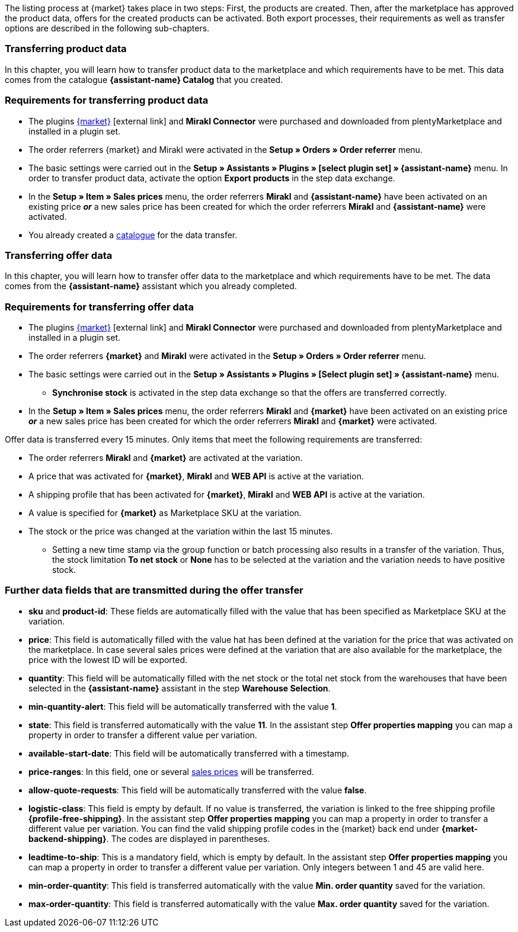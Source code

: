 The listing process at {market} takes place in two steps: First, the products are created. Then, after the marketplace has approved the product data, offers for the created products can be activated. Both export processes, their requirements as well as transfer options are described in the following sub-chapters.

[#transfer-product-data]
=== Transferring product data

In this chapter, you will learn how to transfer product data to the marketplace and which requirements have to be met. This data comes from the catalogue *{assistant-name} Catalog* that you created.

=== Requirements for transferring product data

* The plugins link:{marketplace-url}[{market}^]{nbsp}icon:external-link[] and *Mirakl Connector* were purchased and downloaded from plentyMarketplace and installed in a plugin set.
* The order referrers {market} and Mirakl were activated in the *Setup » Orders » Order referrer* menu.
* The basic settings were carried out in the *Setup » Assistants » Plugins » [select plugin set] » {assistant-name}* menu. In order to transfer product data, activate the option *Export products* in the step data exchange.
* In the *Setup » Item » Sales prices* menu, the order referrers *Mirakl* and *{assistant-name}* have been activated on an existing price *_or_* a new sales price has been created for which the order referrers *Mirakl* and *{assistant-name}* were activated.
* You already created a xref:data:marketplace-export.adoc#[catalogue] for the data transfer.

ifdef::conrad[]
[IMPORTANT]
.What connection exists between the offer fields, the product export field and the Marketplace SKU at the variation?
====
In general, the offer fields *sku* and *product-id* are always filled with the value that has been defined for the marketplace at the variation in the field *Marketplace SKU*.
The offer field *product-id-type* is transferred with the value *SHOP_SKU* by default.

// * If *SKU* is selected, the SKU from the marketplace has to be defined as Marketplace SKU at the variation.
// * If *EAN* is selected, the EAN of the variation has to be defined as Marketplace SKU at the variation. Please do not use this function, as it is not activated for the market.
// * If *ISBN* is selected, the ISBN of the variation has to be defined as Marketplace SKU at the variation. Please do not use this function, as it is not activated for the market.

The product export field *Product-ID (of the seller)* is filled depending on the catalogue settings.
During the first data transfer which takes place overnight, in plentymarkets, the Marketplace SKU at the variation is automatically created from the Variation ID. Alternatively, the Marketplace SKU can be defined via import or manually.
====
endif::conrad[]

ifdef::voelkner[]
[IMPORTANT]
.What connection exists between the offer fields, the product export field and the Marketplace SKU at the variation?
====
In general, the offer fields *sku* and *product-id* are always filled with the value that has been defined for the marketplace at the variation in the field *Marketplace SKU*.
The offer field *product-id-type* is transferred with the value *SHOP_SKU* by default, but can also be overwritten by another value, such as *SKU*. To do so, select the property for the Product ID Type *SKU* at the variation and in the assistant step *Offer properties mapping*, map the property to the respective data field.
The product export field *Product-ID (of the seller)* is filled depending on the mapping in the catalogue.

During the first data transfer which takes place overnight, in plentymarkets, the Marketplace SKU at the variation is automatically created from the Variation ID. Alternatively, the Marketplace SKU can be defined via import or manually.
====

*_Tip:_* In the catalogue, map the Marketplace SKU to the data field *Product-ID (of the seller)*. Select the *Variation ID* as fallback data field.
endif::voelkner[]

////
//TODO: Prüfen, ob das sichtbar sein sollte.
=== Werte für die Übertragung an den Marktplatz definieren

The values *product-id* and *sku* are transferred as follows:

* The value that is transferred as Product ID in the product transfer has to correspond to the value of the *product-id* in the offer transfer.
* The value that is transferred as Product ID in the product transfer is defined in the catalogue.
* The value specified as Marketplace SKU at the variation will be used in the offer transfer for the fields *sku* and *product-id*.
* If no value has been defined for the Marketplace SKU at a variation, but the marketplace availabilities have been activated, the variation will be transferred without *sku* and *product-id*.

This results in the following mappings for the product transfer:

* In the catalogue, only the Variation ID is mapped to the data fields *Product-ID (of the seller)* or *Seller Product ID*. During the first product transfer of this variation, the Variation ID is automatically saved as Marketplace SKU at the respective variation. However, this only applies if no other value was defined beforehand.
* In the catalogue, the SKU is mapped to the data fields*Product-ID (of the seller)* or *Seller Product ID* and the Variation ID is automatically defined as fallback data field. Before the variation's first product transfer takes place, the Marketplace SKU is defined at the variation. Without this setting, the Variation ID will automatically be defined as Marketplace SKU at the variation after the first product transfer.
////

ifdef::conrad,voelkner[]
=== Updating product data

You can update the product data at any time. However, this does not apply to the following product data:

* Packaging units
* Manufacturer Part Number
* Seller's item number (Variation ID)

If you want to adjust one or several of the above-mentioned fields, you have to delete the product first and then transfer it again. To do so, proceed as follows.

[.instruction]
Updating product data:

. Go to *Setup » Settings » Properties » Configuration*.
. Create a property of the type *Text*.
. Enter a name, for example *Delete marketplace product*.
. Go to *Data » Catalogues*.
. Open the corresponding catalogue.
. Map the property that you just created for deleting the product to the data field *Invalidation Marking* or *InvalidationFlag*.
. Open the assistant.
. Go to the step *Offer properties mapping*.
. Map the data field *update-delete* to the property *{market} Update-Delete*.
. At the variation that you want to delete, select the selection value *delete*. +
*_Note:_* A change in stock or price at the variation may take some time. Alternatively, you can change it manually.
. Wait until the next offer transfer. +
→ This can take up to 15 minutes.
. Deactivate the market availability for the marketplace and Mirakl at the variation.
. Remove the property for the catalogue link from the variation.
. Manually delete the product's offer in the back end of the marketplace.
. At the respective variation, activate the property that you created for deleting the product and enter the value *kill*.
. Activate the property for the catalogue link at the variation.
. Wait until the next product transfer. +
→ This takes place over night.
. Once you have deleted the product, you need to wait 24 to 48 hours until you can use the same Product ID again.
. As soon as the waiting time is over, remove the property that was created for deleting the product from the variation.
. Activate the market availability again for the marketplace and Mirakl.
endif::conrad,voelkner[]

ifdef::voelkner[]
[#matching-eans]
=== Matching EANs

Voelkner offers an EAN matching. Ask your contact person of the marketplace to provide you with a list of your EANs. In case your EANs are already listed on Voelkner, you will receive a table with the EANs and the corresponding SKUs afterwards.
For these values, it is not necessary to transfer the product data. You can directly create an offer by using the provided SKUs. The SKU has to be imported as Marketplace SKU at the variation and *sku* has to be selected as *product-id-type* at the variation. Make sure that you do not define a property value for the property *Voelkner category group* at these variations.
endif::voelkner[]

[#transfer-order-data]
=== Transferring offer data

In this chapter, you will learn how to transfer offer data to the marketplace and which requirements have to be met. The data comes from the *{assistant-name}* assistant which you already completed.


=== Requirements for transferring offer data

* The plugins link:{marketplace-url}[{market}^]{nbsp}icon:external-link[] and *Mirakl Connector* were purchased and downloaded from plentyMarketplace and installed in a plugin set.
* The order referrers *{market}* and *Mirakl* were activated in the *Setup » Orders » Order referrer* menu.
* The basic settings were carried out in the *Setup » Assistants » Plugins » [Select plugin set] » {assistant-name}* menu.
** *Synchronise stock* is activated in the step data exchange so that the offers are transferred correctly.
* In the *Setup » Item » Sales prices* menu, the order referrers *Mirakl* and *{market}* have been activated on an existing price *_or_* a new sales price has been created for which the order referrers *Mirakl* and *{market}* were activated.

Offer data is transferred every 15 minutes. Only items that meet the following requirements are transferred:

* The order referrers *Mirakl* and *{market}* are activated at the variation.
* A price that was activated for *{market}*, *Mirakl* and *WEB API* is active at the variation.
* A shipping profile that has been activated for *{market}*, *Mirakl* and *WEB API* is active at the variation.
* A value is specified for *{market}* as Marketplace SKU at the variation.
* The stock or the price was changed at the variation within the last 15 minutes.
** Setting a new time stamp via the group function or batch processing also results in a transfer of the variation. Thus, the stock limitation *To net stock* or *None* has to be selected at the variation and the variation needs to have positive stock.

ifdef::conrad[]
[IMPORTANT]
.What connection exists between the offer fields, the product export field and the Marketplace SKU at the variation?
====
In general, the offer fields *sku* and *product-id* are always filled with the value that has been defined for the marketplace at the variation in the field *Marketplace SKU*.
The offer field *product-id-type* is transferred with the value *SHOP_SKU* by default.

// * If *SKU* is selected, the SKU from the marketplace has to be defined as Marketplace SKU at the variation.
// * If *EAN* is selected, the EAN of the variation has to be defined as Marketplace SKU at the variation. Please do not use this function, as it is not activated for the market.
// * If *ISBN* is selected, the ISBN of the variation has to be defined as Marketplace SKU at the variation. Please do not use this function, as it is not activated for the market.

The product export field *Product-ID (of the seller)* is filled depending on the catalogue settings.
During the first data transfer which takes place overnight, in plentymarkets, the Marketplace SKU at the variation is automatically created from the Variation ID. Alternatively, the Marketplace SKU can be defined via import or manually.
====
endif::conrad[]

ifdef::voelkner[]
[IMPORTANT]
.What connection exists between the offer fields, the product export field and the Marketplace SKU at the variation?
====
In general, the offer fields *sku* and *product-id* are always filled with the value that has been defined for the marketplace at the variation in the field *Marketplace SKU*.
The offer field *product-id-type* is transferred with the value *SHOP_SKU* by default, but can also be overwritten by another value, such as *SKU*. To do so, select the property for the Product ID Type *SKU* at the variation and in the assistant step *Offer properties mapping*, map the property to the respective data field.
The product export field *Product-ID (of the seller)* is filled depending on the mapping in the catalogue.

During the first data transfer which takes place overnight, in plentymarkets, the Marketplace SKU at the variation is automatically created from the Variation ID. Alternatively, the Marketplace SKU can be defined via import or manually.
====

*_Tip:_* In the catalogue, map the Marketplace SKU to the data field *Product-ID (of the seller)*. Select the *Variation ID* as fallback data field.
endif::voelkner[]

ifdef::voelkner[]
=== Error reports

Error reports for product and offer data transfers to Voelkner can be accessed and downloaded in the menus *Data » Voelkner Product Reports* and *Data » Voelkner Offer Reports*.
endif::voelkner[]

[discrete]
=== Further data fields that are transmitted during the offer transfer

* *sku* and *product-id*: These fields are automatically filled with the value that has been specified as Marketplace SKU at the variation.
ifdef::conrad,voelkner[]
* *product-id-type*: This field is filled with the value *SHOP_SKU* by default.
endif::conrad,voelkner[]
* *price*: This field is automatically filled with the value hat has been defined at the variation for the price that was activated on the marketplace. In case several sales prices were defined at the variation that are also available for the marketplace, the price with the lowest ID will be exported.
* *quantity*: This field will be automatically filled with the net stock or the total net stock from the warehouses that have been selected in the *{assistant-name}* assistant in the step *Warehouse Selection*.
* *min-quantity-alert*: This field will be automatically transferred with the value *1*.
* *state*: This field is transferred automatically with the value *11*. In the assistant step *Offer properties mapping* you can map a property in order to transfer a different value per variation.
* *available-start-date*: This field will be automatically transferred with a timestamp.
* *price-ranges*: In this field, one or several xref:item:prices.adoc#100[sales prices] will be transferred.
* *allow-quote-requests*: This field will be automatically transferred with the value *false*.
* *logistic-class*: This field is empty by default. If no value is transferred, the variation is linked to the free shipping profile *{profile-free-shipping}*. In the assistant step *Offer properties mapping* you can map a property in order to transfer a different value per variation. You can find the valid shipping profile codes in the {market} back end under *{market-backend-shipping}*. The codes are displayed in parentheses.
* *leadtime-to-ship*: This is a mandatory field, which is empty by default. In the assistant step *Offer properties mapping* you can map a property in order to transfer a different value per variation. Only integers between 1 and 45 are valid here.
ifdef::conrad,voelkner[]
* *reversecharge*: This is a mandatory field, which is empty by default. In the assistant step *Offer properties mapping* you can map a property in order to transfer either `true` or `false` per variation.
endif::conrad,voelkner[]
* *min-order-quantity*: This field is transferred automatically with the value *Min. order quantity* saved for the variation.
* *max-order-quantity*: This field is transferred automatically with the value *Max. order quantity* saved for the variation.
